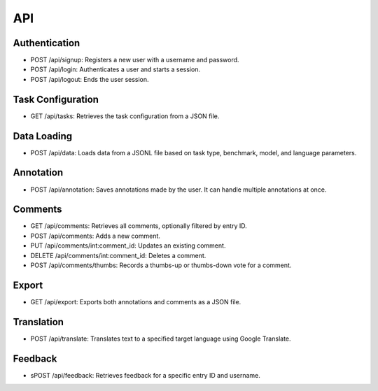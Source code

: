 API
==========

Authentication
------------------------
* POST /api/signup: Registers a new user with a username and password.
* POST /api/login: Authenticates a user and starts a session.
* POST /api/logout: Ends the user session.

Task Configuration
---------------------------

* GET /api/tasks: Retrieves the task configuration from a JSON file.

Data Loading
---------------------

* POST /api/data: 
  Loads data from a JSONL file based on task type, benchmark, model, and language parameters.

Annotation
-------------------

* POST /api/annotation: 
  Saves annotations made by the user. It can handle multiple annotations at once.

Comments
------------------

* GET /api/comments: Retrieves all comments, optionally filtered by entry ID.

* POST /api/comments: Adds a new comment.

* PUT /api/comments/int:comment_id: Updates an existing comment.

* DELETE /api/comments/int:comment_id: Deletes a comment.

* POST /api/comments/thumbs: Records a thumbs-up or thumbs-down vote for a comment.

Export
-----------------

* GET /api/export: Exports both annotations and comments as a JSON file.

Translation
------------------

* POST /api/translate: Translates text to a specified target language using Google Translate.

Feedback
------------------

* sPOST /api/feedback: Retrieves feedback for a specific entry ID and username.